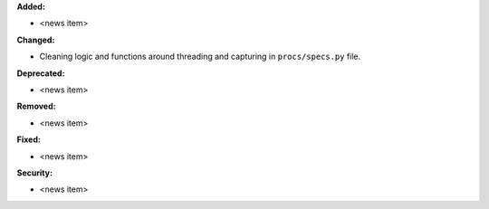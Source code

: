 **Added:**

* <news item>

**Changed:**

* Cleaning logic and functions around threading and capturing in ``procs/specs.py`` file.

**Deprecated:**

* <news item>

**Removed:**

* <news item>

**Fixed:**

* <news item>

**Security:**

* <news item>
